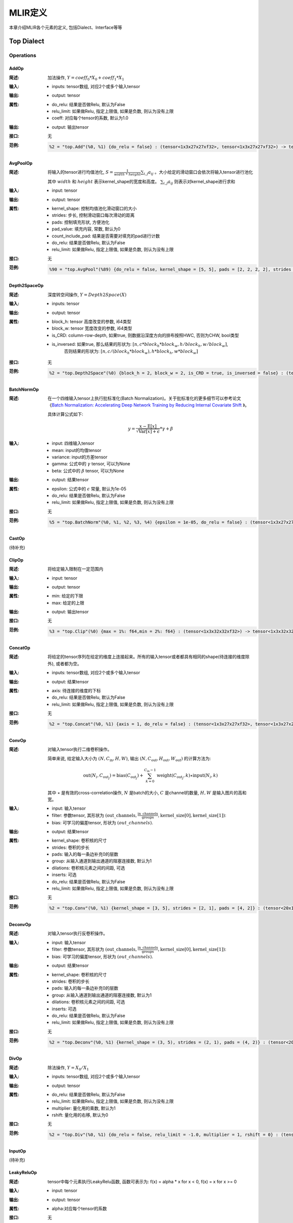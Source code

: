 MLIR定义
============

本章介绍MLIR各个元素的定义, 包括Dialect、Interface等等

Top Dialect
---------------

Operations
~~~~~~~~~~~~~~~

AddOp
^^^^^^^^^^^^^^^

:简述:
    加法操作, :math:`Y = coeff_0 * X_0 + coeff_1 * X_1`

:输入:
    - inputs: tensor数组, 对应2个或多个输入tensor

:输出:
    - output: tensor

:属性:
    - do_relu: 结果是否做Relu, 默认为False
    - relu_limit: 如果做Relu, 指定上限值, 如果是负数, 则认为没有上限
    - coeff: 对应每个tensor的系数, 默认为1.0

:输出:
    - output: 输出tensor

:接口:
    无

:范例:
    .. code-block:: shell

      %2 = "top.Add"(%0, %1) {do_relu = false} : (tensor<1x3x27x27xf32>, tensor<1x3x27x27xf32>) -> tensor<1x3x27x27xf32> loc("add")


AvgPoolOp
^^^^^^^^^^^^^^^

:简述:
    将输入的tensor进行均值池化, :math:`S=\frac{1}{width\ *\ height}\sum_{i,j}a_{ij}` 。大小给定的滑动窗口会依次将输入tensor进行池化

    其中 :math:`width` 和 :math:`height` 表示kernel_shape的宽度和高度。 :math:`\sum_{i,j}a_{ij}` 则表示对kernel_shape进行求和
:输入:
    - input: tensor

:输出:
    - output: tensor

:属性:
    - kernel_shape: 控制均值池化滑动窗口的大小
    - strides: 步长, 控制滑动窗口每次滑动的距离
    - pads: 控制填充形状, 方便池化
    - pad_value: 填充内容, 常数, 默认为0
    - count_include_pad: 结果是否需要对填充的pad进行计数
    - do_relu: 结果是否做Relu, 默认为False
    - relu_limit: 如果做Relu, 指定上限值, 如果是负数, 则认为没有上限

:接口:
    无

:范例:
    .. code-block:: shell

      %90 = "top.AvgPool"(%89) {do_relu = false, kernel_shape = [5, 5], pads = [2, 2, 2, 2], strides = [1, 1]} : (tensor<1x256x20x20xf32>) -> tensor<1x256x20x20xf32> loc("resnetv22_pool1_fwd_GlobalAveragePool")

Depth2SpaceOp
^^^^^^^^^^^^^^^

:简述:
    深度转空间操作, :math:`Y = Depth2Space(X)`

:输入:
    - inputs: tensor

:输出:
    - output: tensor

:属性:
    - block_h: tensor 高度改变的参数, i64类型
    - block_w: tensor 宽度改变的参数, i64类型
    - is_CRD: column-row-depth, 如果true, 则数据沿深度方向的排布按照HWC, 否则为CHW, bool类型
    - is_inversed: 如果true, 那么结果的形状为:  :math:`[n, c * block_h * block_w, h / block_h, w / block_w]`,
                    否则结果的形状为: :math:`[n, c / (block_h * block_w), h * block_h, w * block_w]`

:接口:
    无

:范例:
    .. code-block:: shell

      %2 = "top.Depth2Space"(%0) {block_h = 2, block_w = 2, is_CRD = true, is_inversed = false} : (tensor<1x8x2x3xf32>) -> tensor<1x2x4x6xf32> loc("add")


BatchNormOp
^^^^^^^^^^^^^^^

:简述:
    在一个四维输入tensor上执行批标准化(Batch Normalization)。关于批标准化的更多细节可以参考论文《`Batch Normalization: Accelerating Deep Network Training by Reducing
    Internal Covariate Shift <https://arxiv.org/abs/1502.03167>`__ 》。

    具体计算公式如下:

    .. math::

      y = \frac{x - \mathrm{E}[x]}{ \sqrt{\mathrm{Var}[x] + \epsilon}} * \gamma + \beta

:输入:
    - input: 四维输入tensor
    - mean: input的均值tensor
    - variance: input的方差tensor
    - gamma: 公式中的 :math:`\gamma` tensor, 可以为None
    - beta: 公式中的 :math:`\beta` tensor, 可以为None

:输出:
    - output: 结果tensor

:属性:
    - epsilon: 公式中的 :math:`\epsilon` 常量, 默认为1e-05
    - do_relu: 结果是否做Relu, 默认为False
    - relu_limit: 如果做Relu, 指定上限值, 如果是负数, 则认为没有上限

:接口:
    无

:范例:
    .. code-block:: shell

      %5 = "top.BatchNorm"(%0, %1, %2, %3, %4) {epsilon = 1e-05, do_relu = false} : (tensor<1x3x27x27xf32>, tensor<3xf32>, tensor<3xf32>, tensor<3xf32>, tensor<3xf32>) -> tensor<1x3x27x27xf32> loc("BatchNorm")

CastOp
^^^^^^^^^^^^^^^
(待补充)

ClipOp
^^^^^^^^^^^^^^^
:简述:
      将给定输入限制在一定范围内

:输入:
    - input: tensor

:输出:
    - output: tensor

:属性:
    - min: 给定的下限
    - max: 给定的上限

:输出:
    - output: 输出tensor
:接口:
    无

:范例:
    .. code-block:: shell

      %3 = "top.Clip"(%0) {max = 1%: f64,min = 2%: f64} : (tensor<1x3x32x32xf32>) -> tensor<1x3x32x32xf32> loc("Clip")

ConcatOp
^^^^^^^^^^^^^^^

:简述:
    将给定的tensor序列在给定的维度上连接起来。所有的输入tensor或者都具有相同的shape(待连接的维度除外), 或者都为空。

:输入:
    - inputs: tensor数组, 对应2个或多个输入tensor

:输出:
    - output: 结果tensor

:属性:
    - axis: 待连接的维度的下标
    - do_relu: 结果是否做Relu, 默认为False
    - relu_limit: 如果做Relu, 指定上限值, 如果是负数, 则认为没有上限

:接口:
    无

:范例:
    .. code-block:: shell

      %2 = "top.Concat"(%0, %1) {axis = 1, do_relu = false} : (tensor<1x3x27x27xf32>, tensor<1x3x27x27xf32>)  -> tensor<1x6x27x27xf32> loc("Concat")

ConvOp
^^^^^^^^^^^^^^^

:简述:
    对输入tensor执行二维卷积操作。

    简单来说, 给定输入大小为 :math:`(N, C_{\text{in}}, H, W)`, 输出 :math:`(N, C_{\text{out}}, H_{\text{out}}, W_{\text{out}})` 的计算方法为:

    .. math::

      \text{out}(N_i, C_{\text{out}_j}) = \text{bias}(C_{\text{out}_j}) + \sum_{k = 0}^{C_{\text{in}} - 1} \text{weight}(C_{\text{out}_j}, k) \star \text{input}(N_i, k)

    其中 :math:`\star` 是有效的cross-correlation操作,  :math:`N` 是batch的大小,  :math:`C` 是channel的数量,  :math:`H, W` 是输入图片的高和宽。

:输入:
    - input: 输入tensor
    - filter: 参数tensor, 其形状为 :math:`(\text{out\_channels}, \frac{\text{in\_channels}}{\text{groups}}, \text{kernel\_size[0]}, \text{kernel\_size[1]})`:
    - bias: 可学习的偏差tensor, 形状为 :math:`(out\_channels)`.

:输出:
    - output: 结果tensor

:属性:
    - kernel_shape: 卷积核的尺寸
    - strides: 卷积的步长
    - pads: 输入的每一条边补充0的层数
    - group: 从输入通道到输出通道的阻塞连接数, 默认为1
    - dilations: 卷积核元素之间的间距, 可选
    - inserts: 可选
    - do_relu: 结果是否做Relu, 默认为False
    - relu_limit: 如果做Relu, 指定上限值, 如果是负数, 则认为没有上限

:接口:
    无

:范例:
    .. code-block:: shell

      %2 = "top.Conv"(%0, %1) {kernel_shape = [3, 5], strides = [2, 1], pads = [4, 2]} : (tensor<20x16x50x100xf32>, tensor<33x3x5xf32>)  -> tensor<20x33x28x49xf32> loc("Conv")

DeconvOp
^^^^^^^^^^^^^^^

:简述:

    对输入tensor执行反卷积操作。

:输入:
    - input: 输入tensor
    - filter: 参数tensor, 其形状为 :math:`(\text{out\_channels}, \frac{\text{in\_channels}}{\text{groups}}, \text{kernel\_size[0]}, \text{kernel\_size[1]})`:
    - bias: 可学习的偏差tensor, 形状为 :math:`(out\_channels)`.

:输出:
    - output: 结果tensor

:属性:
    - kernel_shape: 卷积核的尺寸
    - strides: 卷积的步长
    - pads: 输入的每一条边补充0的层数
    - group: 从输入通道到输出通道的阻塞连接数, 默认为1
    - dilations: 卷积核元素之间的间距, 可选
    - inserts: 可选
    - do_relu: 结果是否做Relu, 默认为False
    - relu_limit: 如果做Relu, 指定上限值, 如果是负数, 则认为没有上限

:接口:
    无

:范例:
    .. code-block:: shell

      %2 = "top.Deconv"(%0, %1) {kernel_shape = (3, 5), strides = (2, 1), pads = (4, 2)} : (tensor<20x16x50x100xf32>, tensor<33x3x5xf32>)  -> tensor<20x33x28x49xf32> loc("Deconv")


DivOp
^^^^^^^^^^^^^^^

:简述:
    除法操作, :math:`Y = X_0 / X_1`

:输入:
    - inputs: tensor数组, 对应2个或多个输入tensor

:输出:
    - output: tensor

:属性:
    - do_relu: 结果是否做Relu, 默认为False
    - relu_limit: 如果做Relu, 指定上限值, 如果是负数, 则认为没有上限
    - multiplier: 量化用的乘数, 默认为1
    - rshift: 量化用的右移, 默认为0

:接口:
    无

:范例:
    .. code-block:: shell

      %2 = "top.Div"(%0, %1) {do_relu = false, relu_limit = -1.0, multiplier = 1, rshift = 0} : (tensor<1x3x27x27xf32>, tensor<1x3x27x27xf32>) -> tensor<1x3x27x27xf32> loc("div")


InputOp
^^^^^^^^^^^^^^^
(待补充)

LeakyReluOp
^^^^^^^^^^^^^^^
:简述:
    tensor中每个元素执行LeakyRelu函数, 函数可表示为: f(x) = alpha * x for x < 0, f(x) = x for x >= 0
:输入:
    - input: tensor

:输出:
    - output: tensor

:属性:
    - alpha:对应每个tensor的系数

:接口:
    无

:范例:
    .. code-block:: shell

      %4 = "top.LeakyRelu"(%3) {alpha = 0.67000001668930054 : f64} : (tensor<1x32x100x100xf32>) -> tensor<1x32x100x100xf32> loc("LeakyRelu")


LSTMOp
^^^^^^^^^^^^^^^
:简述:
    执行RNN 的LSTM操作

:输入:
    - input: tensor

:输出:
    - output: tensor

:属性:
    - filter:卷积核
    - recurrence: 循环单元
    - bias: LSTM的参数: 偏置
    - initial_h: LSTM中的每句话经过当前cell后会得到一个state,state 是个tuple(c, h), 其中h=[batch_size, hidden_size]
    - initial_c: c=[batch_size, hidden_size]
    - have_bias: 是否设置偏置bias, 默认为false
    - bidirectional: 设置双向循环的LSTM, 默认为false
    - batch_first: 是否将batch放在第一维, 默认为false

:接口:
    无

:范例:
    .. code-block:: shell

     %6 = "top.LSTM"(%0, %1, %2, %3, %4, %5) {batch_first = false, bidirectional = true, have_bias = true} : (tensor<75x2x128xf32>,tensor<2x256x128xf32>, tensor<2x256x64xf32>, tensor<2x512xf32>, tensor<2x2x64xf32>, tensor<2x2x64xf32>) -> tensor<75x2x2x64xf32> loc("LSTM")

LogOp
^^^^^^^^^^^^^^^
:简述:
    按元素计算给定输入张量的自然对数

:输入:
    - input: tensor

:输出:
    - output: tensor

:属性:
    无

:接口:
    无

:范例:
    .. code-block:: shell

     %1 = "top.Log"(%0) : (tensor<1x3x32x32xf32>) -> tensor<1x3x32x32xf32> loc("Log")

MaxPoolOp
^^^^^^^^^^^^^^^
:简述:
    将输入的tensor进行最大池化
:输入:
    - input: tensor

:输出:
    - output: tensor

:属性:
    - kernel_shape: 控制均值池化滑动窗口的大小
    - strides: 步长, 控制滑动窗口每次滑动的距离
    - pads: 控制填充形状, 方便池化
    - pad_value: 填充内容, 常数, 默认为0
    - count_include_pad: 结果是否需要对填充的pad进行计数
    - do_relu: 结果是否做Relu, 默认为False
    - relu_limit: 如果做Relu, 指定上限值, 如果是负数, 则认为没有上限

:接口:
    无

:范例:
    .. code-block:: shell

      %8 = "top.MaxPool"(%7) {do_relu = false, kernel_shape = [5, 5], pads = [2, 2, 2, 2], strides = [1, 1]} : (tensor<1x256x20x20xf32>) -> tensor<1x256x20x20xf32> loc("resnetv22_pool0_fwd_MaxPool")

MatMulOp
^^^^^^^^^^^^^^^

:简述:
    二维矩阵乘法操作, :math:`C = A * B`

:输入:
    - input: tensor: m*k 大小的矩阵
    - right: tensor: k*n 大小的矩阵

:输出:
    - output: tensor m*n 大小的矩阵

:属性:
    - bias: 偏差, 量化的时候会根据bias计算 bias_scale, 可以为空
    - do_relu: 结果是否做Relu, 默认为False
    - relu_limit: 如果做Relu, 指定上限值, 如果是负数, 则认为没有上限

:接口:
    无

:范例:
    .. code-block:: shell

      %2 = "top.MatMul"(%0, %1) {do_relu = false, relu_limit = -1.0} : (tensor<3x4xf32>, tensor<4x5xf32>) -> tensor<3x5xf32> loc("matmul")


MulOp
^^^^^^^^^^^^^^^

:简述:
    乘法操作, :math:`Y = X_0 * X_1`

:输入:
    - inputs: tensor数组, 对应2个或多个输入tensor

:输出:
    - output: tensor

:属性:
    - do_relu: 结果是否做Relu, 默认为False
    - relu_limit: 如果做Relu, 指定上限值, 如果是负数, 则认为没有上限
    - multiplier: 量化用的乘数, 默认为1
    - rshift: 量化用的右移, 默认为0

:接口:
    无

:范例:
    .. code-block:: shell

      %2 = "top.Mul"(%0, %1) {do_relu = false, relu_limit = -1.0, multiplier = 1, rshift = 0} : (tensor<1x3x27x27xf32>, tensor<1x3x27x27xf32>) -> tensor<1x3x27x27xf32> loc("mul")


MulConstOp
^^^^^^^^^^^^^^^

:简述:
    和常数做乘法操作, :math:`Y = X * Const_Val`

:输入:
    - inputs: tensor

:输出:
    - output: tensor

:属性:
    - const_val: f64类型的常量
    - do_relu: 结果是否做Relu, 默认为False
    - relu_limit: 如果做Relu, 指定上限值, 如果是负数, 则认为没有上限

:接口:
    无

:范例:
    .. code-block:: shell

      %1 = arith.constant 4.7 : f64
      %2 = "top.MulConst"(%0) {do_relu = false, relu_limit = -1.0} : (tensor<1x3x27x27xf64>, %1) -> tensor<1x3x27x27xf64> loc("mulconst")


PermuteOp
^^^^^^^^^^^^^^^
:简述:
    改变tensor布局, 变化tensor数据维度的顺序, 将输入的tensor按照order给定的顺序重新布局

:输入:
    - inputs: tensor数组, 任意类型的tensor


:属性:
    - order: 指定重新布局tensor的顺序


:输出:
    - output: 输出tensor, 按order的顺序重新布局后的tensor

:接口:
    无

:范例:
    .. code-block:: shell

      %2 = "top.Permute"(%1) {order = [0, 1, 3, 4, 2]} : (tensor<4x3x85x20x20xf32>) -> tensor<4x3x20x20x85xf32> loc("output_Transpose")



ReluOp
^^^^^^^^^^^^^^^
:简述:
    tensor中每个元素执行ReLU函数, 如果极限为零, 则不使用上限
:输入:
    - input: tensor

:输出:
    - output: tensor

:属性:
   - relu_limit: 如果做Relu, 指定上限值, 如果是负数, 则认为没有上限。

:接口:
    无

:范例:
    .. code-block:: shell

      %1 = "top.Relu"(%0) {relu_limit = 6.000000e+00 : f64} : (tensor<1x3x32x32xf32>) -> tensor<1x3x32x32xf32> loc("Clip")

ReshapeOp
^^^^^^^^^^^^^^^
:简述:
    Reshape算子, 返回一个给定形状的tensor, 该tensor的类型和内部的值与输入tensor相同。reshape可能会对tensor的任何一行进行操作。在reshape过程中不会有任何数据的值被修改
:输入:
    - input: tensor

:输出:
    - output: tensor

:属性:
    无

:接口:
    无

:范例:
    .. code-block:: shell

      %133 = "top.Reshape"(%132) : (tensor<1x255x20x20xf32>) -> tensor<1x3x85x20x20xf32> loc("resnetv22_flatten0_reshape0_Reshape")

ScaleOp
^^^^^^^^^^^^^^^

:简述:
    Scale操作 :math:`Y = X * S + B`, 其中X/Y的shape为[N, C, H, W], S/B的shape为[1, C, 1, ,1]。

:输入:
    - input: 输入tensor
    - scale: 保存input的放大倍数
    - bias: 放大后加上的bias

:输出:
    - output: 结果tensor

:属性:
    - do_relu: 结果是否做Relu, 默认为False
    - relu_limit: 如果做Relu, 指定上限值, 如果是负数, 则认为没有上限

:接口:
    无

:范例:
    .. code-block:: shell

      %3 = "top.Scale"(%0, %1, %2) {do_relu = false} : (tensor<1x3x27x27xf32>, tensor<1x3x1x1xf32>, tensor<1x3x1x1xf32>) -> tensor<1x3x27x27xf32> loc("Scale")


SigmoidOp
^^^^^^^^^^^^^^^
:简述:
    激活函数, 将tensor中元素映射到特定区间, 默认映射到[0, 1], 计算方法为:

    .. math::
        Y = \frac{scale}{1 + e^{-X}} + bias

:输入:
    - inputs: tensor数组, 任意类型的tensor


:属性:
    - scale: 倍数, 默认是1
    - bias: 偏置, 默认是0


:输出:
    - output: 输出tensor

:接口:
    无

:范例:
    .. code-block:: shell

      %2 = "top.Sigmoid"(%1) {bias = 0.000000e+00 : f64, scale = 1.000000e+00 : f64} : (tensor<1x16x64x64xf32>) -> tensor<1x16x64x64xf32> loc("output_Sigmoid")



SiLUOp
^^^^^^^^^^^^^^^
:简述:
    激活函数, :math:`Y = \frac{X}{1 + e^{-X}}` 或 :math:`Y = X * Sigmoid(X)`

:输入:
    - input: tensor数组, 任意类型的tensor


:属性:
    无


:输出:
    - output: 输出tensor

:接口:
    无

:范例:
    .. code-block:: shell

        %1 = "top.SiLU"(%0) : (tensor<1x16x64x64xf32>) -> tensor<1x16x64x64xf32> loc("output_Mul")



SliceOp
^^^^^^^^^^^^^^^
:简述: tensor切片, 将输入的tensor的各个维度, 根据offset和steps数组中的偏移和步长进行切片, 生成新的tensor


:输入:
    - input: tensor数组, 任意类型的tensor


:属性:
    - offset: 存储切片偏移的数组, offset数组的索引和输入tensor的维度索引对应
    - steps: 存储切片步长的数组, steps数组的索引和输入tensor维度索引对应


:输出:
    - output: 输出tensor

:接口:
    无

:范例:
    .. code-block:: shell

        %1 = "top.Slice"(%0) {offset = [2, 10, 10, 12], steps = [1, 2, 2, 3]} : (tensor<5x116x64x64xf32>) -> tensor<3x16x16x8xf32> loc("output_Slice")




SoftmaxOp
^^^^^^^^^^^^^^^
:简述:
    对输入tensor, 在指定axis的维度上计算归一化指数值, 计算的方法如下:

    .. math::
        \sigma(Z)_i = \frac{e^{\beta{Z_i}}}{\sum_{j=0}^{K-1}{e^{\beta{Z_j}}}}

    其中,  :math:`\sum_{j=0}^{K-1}{e^{\beta{Z_j}}}` , 在axis维度上做指数值求和, j从0到K-1, K是输入tensor在axis维度上的尺寸。

    例如: 输入tensor的尺寸为 :math:`(N, C, W, H)`,在axis=1的通道上计算Softmax, 计算方法为:

    .. math::
        Y_{n,i,w,h} = \frac{e^{\beta{X_{n,i,w,h}}}}{\sum_{j=0}^{C-1}{e^{\beta{X_{n,j,w,h}}}}}
:输入:
    - input: tensor数组, 任意类型的tensor


:属性:
    - axis: 维度索引, 用于指定对输入tensor执行Softmax对应的维度, axis可以取值[-r,  r-1], r 为输入tensor维度的数量, 当axis为负数时, 表示倒序维度
    - beta: tflite模型中对输入的缩放系数, 非tflite模型无效, 默认值为1.0


:输出:
    - output: 输出tensor, 在指定维度做归一化指数值后的tensor

:接口:
    无

:范例:
    .. code-block:: shell

      %1 = "top.Softmax"(%0) {axis = 1 : i64} : (tensor<1x1000x1x1xf32>) -> tensor<1x1000x1x1xf32> loc("output_Softmax")


SqueezeOp
^^^^^^^^^^^^^^^
:简述:
    对输入tensor进行指定维度的裁剪并返回裁剪后的tensor
:输入:
    - input: tensor

:输出:
    - output: tensor

:属性:
    - axes: 指定需要裁剪的维度, 0代表第一个维度, -1代表最后一个维度

:接口:
    无

:范例:
    .. code-block:: shell

      %133 = "top.Squeeze"(%132) {axes = [-1]} : (tensor<1x255x20x20xf32) -> tensor<1x255x20xf32> loc(#loc278)

UpsampleOp
^^^^^^^^^^^^^^^

:简述:
    上采样op, 将输入tensor进行nearest上采样并返回tensor

:输入:
    tensor

:属性:
    - scale_h: 目标图像与原图像的高度之比
    - scale_w: 目标图像与原图像的宽度之比
    - do_relu: 结果是否做Relu, 默认为False
    - relu_limit: 如果做Relu, 指定上限值, 如果是负数, 则认为没有上限

:输出:
    - output: tensor

:接口:
    无

:范例:
    .. code-block:: shell

      %179 = "top.Upsample"(%178) {scale_h = 2 : i64, scale_w = 2 : i64} : (tensor<1x128x40x40xf32>) -> tensor<1x128x80x80xf32> loc("268_Resize")

WeightOp
^^^^^^^^^^^^^^^

:简述:
    权重op, 包括权重的读取和创建, 权重会存到npz文件中。权重的location与npz中的tensor名称是对应关系。

:输入:
    无

:属性:
    无

:输出:
    - output: 权重Tensor

:接口:
    - read: 读取权重数据, 类型由模型指定
    - read_as_float: 将权重数据转换成float类型读取
    - read_as_byte: 将权重数据按字节类型读取
    - create: 创建权重op
    - clone_bf16: 将当前权重转换成bf16, 并创建权重Op
    - clone_f16: 将当前权重转换成f16, 并创建权重Op

:范例:
    .. code-block:: shell

      %1 = "top.Weight"() : () -> tensor<32x16x3x3xf32> loc("filter")


